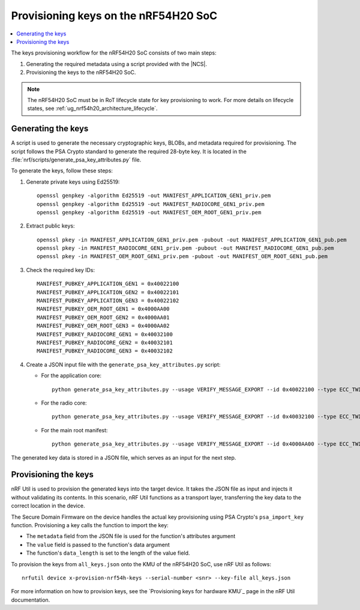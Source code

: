 .. _ug_nrf54h20_keys:

Provisioning keys on the nRF54H20 SoC
#####################################

.. contents::
   :local:
   :depth: 2

The keys provisioning workflow for the nRF54H20 SoC consists of two main steps:

1. Generating the required metadata using a script provided with the |NCS|.
#. Provisioning the keys to the nRF54H20 SoC.

.. note::
   The nRF54H20 SoC must be in RoT lifecycle state for key provisioning to work.
   For more details on lifecycle states, see :ref:`ug_nrf54h20_architecture_lifecycle`.

Generating the keys
===================

A script is used to generate the necessary cryptographic keys, BLOBs, and metadata required for provisioning.
The script follows the PSA Crypto standard to generate the required 28-byte key.
It is located in the :file:`nrf/scripts/generate_psa_key_attributes.py` file.

To generate the keys, follow these steps:

1. Generate private keys using Ed25519::

      openssl genpkey -algorithm Ed25519 -out MANIFEST_APPLICATION_GEN1_priv.pem
      openssl genpkey -algorithm Ed25519 -out MANIFEST_RADIOCORE_GEN1_priv.pem
      openssl genpkey -algorithm Ed25519 -out MANIFEST_OEM_ROOT_GEN1_priv.pem

#. Extract public keys::

      openssl pkey -in MANIFEST_APPLICATION_GEN1_priv.pem -pubout -out MANIFEST_APPLICATION_GEN1_pub.pem
      openssl pkey -in MANIFEST_RADIOCORE_GEN1_priv.pem -pubout -out MANIFEST_RADIOCORE_GEN1_pub.pem
      openssl pkey -in MANIFEST_OEM_ROOT_GEN1_priv.pem -pubout -out MANIFEST_OEM_ROOT_GEN1_pub.pem

#. Check the required key IDs::

      MANIFEST_PUBKEY_APPLICATION_GEN1 = 0x40022100
      MANIFEST_PUBKEY_APPLICATION_GEN2 = 0x40022101
      MANIFEST_PUBKEY_APPLICATION_GEN3 = 0x40022102
      MANIFEST_PUBKEY_OEM_ROOT_GEN1 = 0x4000AA00
      MANIFEST_PUBKEY_OEM_ROOT_GEN2 = 0x4000AA01
      MANIFEST_PUBKEY_OEM_ROOT_GEN3 = 0x4000AA02
      MANIFEST_PUBKEY_RADIOCORE_GEN1 = 0x40032100
      MANIFEST_PUBKEY_RADIOCORE_GEN2 = 0x40032101
      MANIFEST_PUBKEY_RADIOCORE_GEN3 = 0x40032102

#. Create a JSON input file with the ``generate_psa_key_attributes.py`` script:

   * For the application core::

         python generate_psa_key_attributes.py --usage VERIFY_MESSAGE_EXPORT --id 0x40022100 --type ECC_TWISTED_EDWARDS --size 255 --algorithm EDDSA_PURE --location PERSISTENT_CRACEN --key-from-file MANIFEST_APPLICATION_GEN1_pub.pem  --file all_keys.json --cracen_usage RAW

   * For the radio core::

         python generate_psa_key_attributes.py --usage VERIFY_MESSAGE_EXPORT --id 0x40032100 --type ECC_TWISTED_EDWARDS --size 255 --algorithm EDDSA_PURE --location PERSISTENT_CRACEN --key-from-file MANIFEST_RADIOCORE_GEN1_pub.pem --file all_keys.json --cracen_usage RAW

   * For the main root manifest::

         python generate_psa_key_attributes.py --usage VERIFY_MESSAGE_EXPORT --id 0x4000AA00 --type ECC_TWISTED_EDWARDS --size 255 --algorithm EDDSA_PURE --location PERSISTENT_CRACEN --key-from-file MANIFEST_OEM_ROOT_GEN1_pub.pem --file all_keys.json --cracen_usage RAW


The generated key data is stored in a JSON file, which serves as an input for the next step.

Provisioning the keys
=====================

nRF Util is used to provision the generated keys into the target device.
It takes the JSON file as input and injects it without validating its contents.
In this scenario, nRF Util functions as a transport layer, transferring the key data to the correct location in the device.

The Secure Domain Firmware on the device handles the actual key provisioning using PSA Crypto's ``psa_import_key`` function.
Provisioning a key calls the function to import the key:

* The ``metadata`` field from the JSON file is used for the function's attributes argument
* The ``value`` field is passed to the function's data argument
* The function's ``data_length`` is set to the length of the value field.

To provision the keys from ``all_keys.json`` onto the KMU of the nRF54H20 SoC, use nRF Util as follows::

      nrfutil device x-provision-nrf54h-keys --serial-number <snr> --key-file all_keys.json

For more information on how to provision keys, see the `Provisioning keys for hardware KMU`_ page in the nRF Util documentation.
